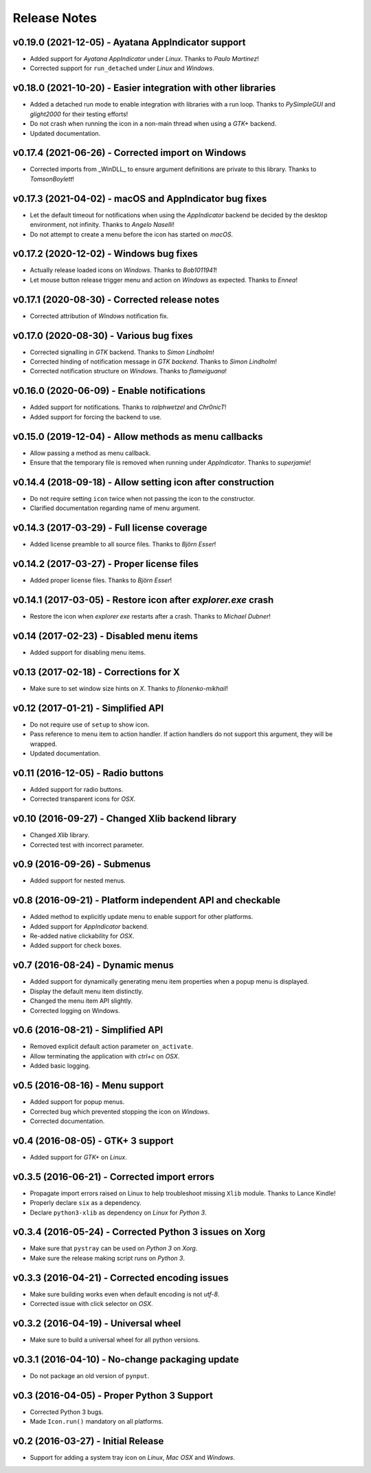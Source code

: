 Release Notes
=============

v0.19.0 (2021-12-05) - Ayatana AppIndicator support
---------------------------------------------------
*  Added support for *Ayatana AppIndicator* under *Linux*. Thanks to *Paulo
   Martinez*!
*  Corrected support for ``run_detached`` under *Linux* and *Windows*.


v0.18.0 (2021-10-20) - Easier integration with other libraries
--------------------------------------------------------------
*  Added a detached run mode to enable integration with libraries with a run
   loop. Thanks to *PySimpleGUI* and *glight2000* for their testing efforts!
*  Do not crash when running the icon in a non-main thread when using a *GTK+*
   backend.
*  Updated documentation.


v0.17.4 (2021-06-26) - Corrected import on Windows
--------------------------------------------------
*  Corrected imports from _WinDLL_ to ensure argument definitions are private
   to this library. Thanks to *TomsonBoylett*!


v0.17.3 (2021-04-02) - macOS and AppIndicator bug fixes
-------------------------------------------------------
*  Let the default timeout for notifications when using the *AppIndicator*
   backend be decided by the desktop environment, not infinity. Thanks to
   *Angelo Naselli*!
*  Do not attempt to create a menu before the icon has started on *macOS*.


v0.17.2 (2020-12-02) - Windows bug fixes
----------------------------------------
*  Actually release loaded icons on *Windows*. Thanks to *Bob1011941*!
*  Let mouse button release trigger menu and action on *Windows* as expected.
   Thanks to *Ennea*!


v0.17.1 (2020-08-30) - Corrected release notes
----------------------------------------------
*  Corrected attribution of *Windows* notification fix.


v0.17.0 (2020-08-30) - Various bug fixes
----------------------------------------
*  Corrected signalling in *GTK* backend. Thanks to *Simon Lindholm*!
*  Corrected hinding of notification message in *GTK backend*. Thanks to *Simon
   Lindholm*!
*  Corrected notification structure on *Windows*. Thanks to *flameiguana*!


v0.16.0 (2020-06-09) - Enable notifications
-------------------------------------------
*  Added support for notifications. Thanks to *ralphwetzel* and *Chr0nicT*!
*  Added support for forcing the backend to use.


v0.15.0 (2019-12-04) - Allow methods as menu callbacks
------------------------------------------------------
*  Allow passing a method as menu callback.
*  Ensure that the temporary file is removed when running under *AppIndicator*.
   Thanks to *superjamie*!


v0.14.4 (2018-09-18) - Allow setting icon after construction
------------------------------------------------------------
*  Do not require setting ``icon`` twice when not passing the icon to the
   constructor.
*  Clarified documentation regarding name of menu argument.


v0.14.3 (2017-03-29) - Full license coverage
--------------------------------------------
*  Added license preamble to all source files. Thanks to *Björn Esser*!


v0.14.2 (2017-03-27) - Proper license files
-------------------------------------------
*  Added proper license files. Thanks to *Björn Esser*!


v0.14.1 (2017-03-05) - Restore icon after *explorer.exe* crash
--------------------------------------------------------------
*  Restore the icon when *explorer exe* restarts after a crash. Thanks to
   *Michael Dubner*!


v0.14 (2017-02-23) - Disabled menu items
----------------------------------------
*  Added support for disabling menu items.


v0.13 (2017-02-18) - Corrections for X
--------------------------------------
*  Make sure to set window size hints on *X*. Thanks to *filonenko-mikhail*!


v0.12 (2017-01-21) - Simplified API
-----------------------------------
*  Do not require use of ``setup`` to show icon.
*  Pass reference to menu item to action handler. If action handlers do not
   support this argument, they will be wrapped.
*  Updated documentation.


v0.11 (2016-12-05) - Radio buttons
----------------------------------
*  Added support for radio buttons.
*  Corrected transparent icons for *OSX*.


v0.10 (2016-09-27) - Changed Xlib backend library
-------------------------------------------------
*  Changed *Xlib* library.
*  Corrected test with incorrect parameter.


v0.9 (2016-09-26) - Submenus
----------------------------
*  Added support for nested menus.


v0.8 (2016-09-21) - Platform independent API and checkable
----------------------------------------------------------
*  Added method to explicitly update menu to enable support for other platforms.
*  Added support for *AppIndicator* backend.
*  Re-added native clickability for *OSX*.
*  Added support for check boxes.


v0.7 (2016-08-24) - Dynamic menus
---------------------------------
*  Added support for dynamically generating menu item properties when a popup
   menu is displayed.
*  Display the default menu item distinctly.
*  Changed the menu item API slightly.
*  Corrected logging on Windows.


v0.6 (2016-08-21) - Simplified API
----------------------------------
*  Removed explicit default action parameter ``on_activate``.
*  Allow terminating the application with *ctrl+c* on *OSX*.
*  Added basic logging.


v0.5 (2016-08-16) - Menu support
--------------------------------
*  Added support for popup menus.
*  Corrected bug which prevented stopping the icon on *Windows*.
*  Corrected documentation.


v0.4 (2016-08-05) - GTK+ 3 support
----------------------------------
*  Added support for *GTK+* on *Linux*.


v0.3.5 (2016-06-21) - Corrected import errors
---------------------------------------------
*  Propagate import errors raised on Linux to help troubleshoot missing
   ``Xlib`` module. Thanks to Lance Kindle!
*  Properly declare ``six`` as a dependency.
*  Declare ``python3-xlib`` as dependency on *Linux* for *Python 3*.


v0.3.4 (2016-05-24) - Corrected Python 3 issues on Xorg
-------------------------------------------------------
*  Make sure that ``pystray`` can be used on *Python 3* on *Xorg*.
*  Make sure the release making script runs on *Python 3*.


v0.3.3 (2016-04-21) - Corrected encoding issues
-----------------------------------------------
*  Make sure building works even when default encoding is not *utf-8*.
*  Corrected issue with click selector on *OSX*.


v0.3.2 (2016-04-19) - Universal wheel
-------------------------------------
*  Make sure to build a universal wheel for all python versions.


v0.3.1 (2016-04-10) - No-change packaging update
------------------------------------------------
*  Do not package an old version of ``pynput``.


v0.3 (2016-04-05) - Proper Python 3 Support
-------------------------------------------
*  Corrected Python 3 bugs.
*  Made ``Icon.run()`` mandatory on all platforms.


v0.2 (2016-03-27) - Initial Release
-----------------------------------
*  Support for adding a system tray icon on *Linux*, *Mac OSX* and *Windows*.
